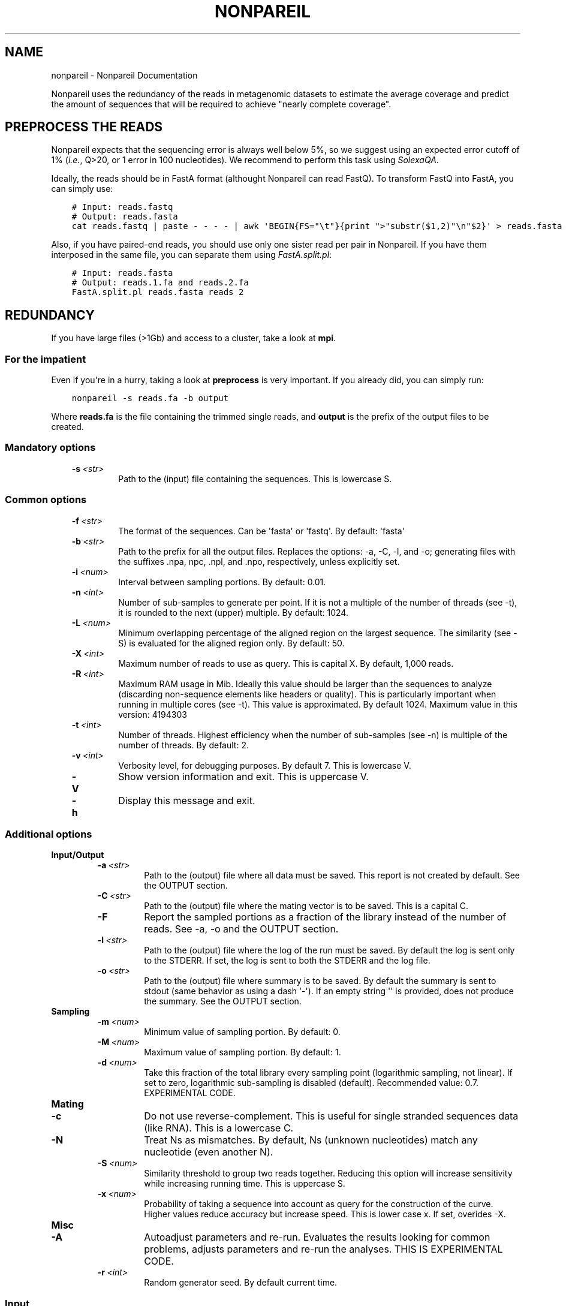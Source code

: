 .\" Man page generated from reStructuredText.
.
.TH "NONPAREIL" "1" "January 24, 2014" "2.3" "Nonpareil"
.SH NAME
nonpareil \- Nonpareil Documentation
.
.nr rst2man-indent-level 0
.
.de1 rstReportMargin
\\$1 \\n[an-margin]
level \\n[rst2man-indent-level]
level margin: \\n[rst2man-indent\\n[rst2man-indent-level]]
-
\\n[rst2man-indent0]
\\n[rst2man-indent1]
\\n[rst2man-indent2]
..
.de1 INDENT
.\" .rstReportMargin pre:
. RS \\$1
. nr rst2man-indent\\n[rst2man-indent-level] \\n[an-margin]
. nr rst2man-indent-level +1
.\" .rstReportMargin post:
..
.de UNINDENT
. RE
.\" indent \\n[an-margin]
.\" old: \\n[rst2man-indent\\n[rst2man-indent-level]]
.nr rst2man-indent-level -1
.\" new: \\n[rst2man-indent\\n[rst2man-indent-level]]
.in \\n[rst2man-indent\\n[rst2man-indent-level]]u
..
.
.nr rst2man-indent-level 0
.
.de1 rstReportMargin
\\$1 \\n[an-margin]
level \\n[rst2man-indent-level]
level margin: \\n[rst2man-indent\\n[rst2man-indent-level]]
-
\\n[rst2man-indent0]
\\n[rst2man-indent1]
\\n[rst2man-indent2]
..
.de1 INDENT
.\" .rstReportMargin pre:
. RS \\$1
. nr rst2man-indent\\n[rst2man-indent-level] \\n[an-margin]
. nr rst2man-indent-level +1
.\" .rstReportMargin post:
..
.de UNINDENT
. RE
.\" indent \\n[an-margin]
.\" old: \\n[rst2man-indent\\n[rst2man-indent-level]]
.nr rst2man-indent-level -1
.\" new: \\n[rst2man-indent\\n[rst2man-indent-level]]
.in \\n[rst2man-indent\\n[rst2man-indent-level]]u
..
.sp
Nonpareil uses the redundancy of the reads in metagenomic datasets to estimate the average
coverage and predict the amount of sequences that will be required to achieve "nearly complete
coverage".
.SH PREPROCESS THE READS
.sp
Nonpareil expects that the sequencing error is always well below 5%, so we suggest using an expected error cutoff of 1%
(\fIi.e.\fP, Q>20, or 1 error in 100 nucleotides). We recommend to perform this task using \fI\%SolexaQA\fP\&.
.sp
Ideally, the reads should be in FastA format (althought Nonpareil can read FastQ). To transform FastQ into FastA, you
can simply use:
.INDENT 0.0
.INDENT 3.5
.sp
.nf
.ft C
# Input: reads.fastq
# Output: reads.fasta
cat reads.fastq | paste \- \- \- \- | awk \(aqBEGIN{FS="\et"}{print ">"substr($1,2)"\en"$2}\(aq > reads.fasta
.ft P
.fi
.UNINDENT
.UNINDENT
.sp
Also, if you have paired\-end reads, you should use only one sister read per pair in Nonpareil. If you have them interposed
in the same file, you can separate them using \fI\%FastA.split.pl\fP:
.INDENT 0.0
.INDENT 3.5
.sp
.nf
.ft C
# Input: reads.fasta
# Output: reads.1.fa and reads.2.fa
FastA.split.pl reads.fasta reads 2
.ft P
.fi
.UNINDENT
.UNINDENT
.SH REDUNDANCY
.sp
If you have large files (>1Gb) and access to a cluster, take a look at \fBmpi\fP\&.
.SS For the impatient
.sp
Even if you\(aqre in a hurry, taking a look at \fBpreprocess\fP is very important. If you already did, you can simply run:
.INDENT 0.0
.INDENT 3.5
.sp
.nf
.ft C
nonpareil \-s reads.fa \-b output
.ft P
.fi
.UNINDENT
.UNINDENT
.sp
Where \fBreads.fa\fP is the file containing the trimmed single reads, and \fBoutput\fP is the prefix
of the output files to be created.
.SS Mandatory options
.INDENT 0.0
.INDENT 3.5
.INDENT 0.0
.TP
.BI \-s \ <str>
Path to the (input) file containing the sequences.  This is lowercase S.
.UNINDENT
.UNINDENT
.UNINDENT
.SS Common options
.INDENT 0.0
.INDENT 3.5
.INDENT 0.0
.TP
.BI \-f \ <str>
The format of the sequences.  Can be \(aqfasta\(aq or \(aqfastq\(aq.  By default: \(aqfasta\(aq
.TP
.BI \-b \ <str>
Path to the prefix for all the output files.  Replaces the options: \-a, \-C, \-l, and \-o; generating files
with the suffixes .npa, npc, .npl, and .npo, respectively, unless explicitly set.
.TP
.BI \-i \ <num>
Interval between sampling portions.  By default: 0.01.
.TP
.BI \-n \ <int>
Number of sub\-samples to generate per point.  If it is not a multiple of the number of threads (see \-t),
it is rounded to the next (upper) multiple.  By default: 1024.
.TP
.BI \-L \ <num>
Minimum overlapping percentage of the aligned region on the largest sequence. The similarity (see \-S) is
evaluated for the aligned region only.  By default: 50.
.TP
.BI \-X \ <int>
Maximum number of reads to use as query.  This is capital X.  By default, 1,000 reads.
.TP
.BI \-R \ <int>
Maximum RAM usage in Mib.  Ideally this value should be larger than the sequences to analyze (discarding
non\-sequence elements like headers or quality).  This is particularly important when running in multiple
cores (see \-t).  This value is approximated.  By default 1024.
Maximum value in this version: 4194303
.TP
.BI \-t \ <int>
Number of threads.  Highest efficiency when the number of sub\-samples (see \-n) is multiple of the number
of threads.  By default: 2.
.TP
.BI \-v \ <int>
Verbosity level, for debugging purposes.  By default 7.  This is lowercase V.
.TP
.B \-V
Show version information and exit.  This is uppercase V.
.TP
.B \-h
Display this message and exit.
.UNINDENT
.UNINDENT
.UNINDENT
.SS Additional options
.INDENT 0.0
.TP
.B \fBInput/Output\fP
.INDENT 7.0
.TP
.BI \-a \ <str>
Path to the (output) file where all data must be saved.  This report is not created by default.  See the
OUTPUT section.
.TP
.BI \-C \ <str>
Path to the (output) file where the mating vector is to be saved.  This is a capital C.
.TP
.B \-F
Report the sampled portions as a fraction of the library instead of the number of reads.  See \-a, \-o and
the OUTPUT section.
.TP
.BI \-l \ <str>
Path to the (output) file where the log of the run must be saved. By default the log is sent only to the
STDERR.  If set, the log is sent to both the STDERR and the log file.
.TP
.BI \-o \ <str>
Path to the (output) file where summary is to be saved.   By default the summary is sent to stdout (same
behavior as using a dash \(aq\-\(aq).  If an empty string \(aq\(aq is provided, does not produce the summary. See the
OUTPUT section.
.UNINDENT
.TP
.B \fBSampling\fP
.INDENT 7.0
.TP
.BI \-m \ <num>
Minimum value of sampling portion.  By default: 0.
.TP
.BI \-M \ <num>
Maximum value of sampling portion.  By default: 1.
.TP
.BI \-d \ <num>
Take this fraction of the total library every sampling point (logarithmic sampling, not linear).  If set
to zero, logarithmic sub\-sampling is disabled (default). Recommended value: 0.7. EXPERIMENTAL CODE.
.UNINDENT
.TP
.B \fBMating\fP
.INDENT 7.0
.TP
.B \-c
Do not use reverse\-complement.  This is useful for single stranded sequences data (like RNA).  This is a
lowercase C.
.TP
.B \-N
Treat Ns as mismatches.  By default, Ns (unknown nucleotides) match any nucleotide (even another N).
.TP
.BI \-S \ <num>
Similarity threshold to group two reads together.   Reducing this option will increase sensitivity while
increasing running time.  This is uppercase S.
.TP
.BI \-x \ <num>
Probability of taking a sequence into account as query for the construction of the curve.  Higher values
reduce accuracy but increase speed.  This is lower case x.  If set, overides \-X.
.UNINDENT
.TP
.B \fBMisc\fP
.INDENT 7.0
.TP
.B \-A
Autoadjust parameters and re\-run.  Evaluates the results looking for common problems, adjusts parameters
and re\-run the analyses.  THIS IS EXPERIMENTAL CODE.
.TP
.BI \-r \ <int>
Random generator seed.  By default current time.
.UNINDENT
.UNINDENT
.SS Input
.sp
Sequences must be in FastA or FastQ format. See \fBpreprocess\fP\&.
.SS Output
.INDENT 0.0
.TP
.B Redundancy summary: \fB\&.npo\fP file
Tab\-delimited file with six columns. The first column indicates the sequencing effort (in number of reads), and the
remaining columns indicate the summary of the distribution of redundancy (from the replicates, 1,024 by default) at
the given sequencing effort. These five columns are: average redundancy, standard deviation, quartile 1, median
(quartile 2), and quartile 3.
.TP
.B Redundancy values: \fB\&.npa\fP file
Tab\-delimited file with three columns. Similar to the .npo files, it contains information about the redundancy at
each sequencing effort, but it provides ALL the results from the replicates, not only the summary at each point. The
first column indicates the sequencing effort (as a fraction of the dataset), the second column indicates the ID of
the replicate (a number used only to introduce some controlled noise in plots), and the third column indicates the
estimated redundancy value.
.TP
.B Mates distribution: \fB\&.npc\fP file
Raw list with the number of reads in the dataset matching a query read. A set of query reads is randomly drawn by
Nonpareil (1,000 by default), and compared against all reads in the dataset. Each line on this file corresponds to a
query read (the order is not important). We have seen certain correspondance between these numbers and the distribution
of abundances in the community (compared, for example, as rank\-abundance plots), but this file is provided only for
quality\-control purposes and comparisons with other tools.
.TP
.B Log: \fB\&.npl\fP file
A verbose log of internal Nonpareil processing. The number to the left (inside squared brackets) indicate the CPU time
(in minutes). This file also provide quality assessment of the Nonpareil run (automated consistency evaluation). Ideally,
the last line should read "Everything seems correct". Otherwise, it suggests alternative parameters that may improve the
estimation.
.UNINDENT
.SH NONPAREIL CURVES
.sp
The estimation of the \fBredundancy\fP is at the core of Nonpareil, but it\(aqs when those values are transformed
into average coverage that they become comporable across samples, and become useful for project design and sample
evaluation.
.sp
To build Nonpareil curves, you need two things. First, the Nonpareil.R file (you can find it in the \fButils\fP folder
of Nonpareil). Second, the \fB\&.npo\fP file (or \fB\-o\fP value, if you used this option) generated in the estimation of
\fBredundancy\fP\&.
.SS For the impatient
.sp
First, load the package. If you did \fImake install\fP (\fBinstallation\fP), you can simply open \fI\%R\fP and execute:
.INDENT 0.0
.INDENT 3.5
.sp
.nf
.ft C
library(Nonpareil);
.ft P
.fi
.UNINDENT
.UNINDENT
.sp
And you can get help messages using any of:
.INDENT 0.0
.INDENT 3.5
.sp
.nf
.ft C
?Nonpareil.curve
?Nonpareil.curve.batch
?Nonpareil.legend
?Nonpareil.f
?Nonpareil.antif
?Nonpareil.coverageFactor
.ft P
.fi
.UNINDENT
.UNINDENT
.sp
If you didn\(aqt install it, you have to load it from the source (although you won\(aqt have the embedded documentation):
.INDENT 0.0
.INDENT 3.5
.sp
.nf
.ft C
source(\(aqutils/Nonpareil.R\(aq); # Change utils/Nonpareil.R for the actual path to the utils folder
.ft P
.fi
.UNINDENT
.UNINDENT
.sp
Now, you can simply execute:
.INDENT 0.0
.INDENT 3.5
.sp
.nf
.ft C
Nonpareil.curve(\(aqoutput.npo\(aq); # Change output.npo to the actual redundancy file.
.ft P
.fi
.UNINDENT
.UNINDENT
.SS Nonpareil.curve()
.sp
This function can generate a Nonpareil curve from a \fB\&.npo\fP file. See the documentation of this function inside \fI\%R\fP after
loading the Nonpareil package:
.INDENT 0.0
.INDENT 3.5
.sp
.nf
.ft C
?Nonpareil.curve
.ft P
.fi
.UNINDENT
.UNINDENT
.sp
If you didn\(aqt install the Nonpareil package, you can see the documentation from the source:
.INDENT 0.0
.INDENT 3.5
.sp
.nf
.ft C
tools::Rd2txt(tools::parse_Rd(\(aqutils/nonpareil/man/Nonpareil.curve.Rd\(aq))
.ft P
.fi
.UNINDENT
.UNINDENT
.SS Nonpareil.legend()
.sp
This function creates a legend for the Nonpareil curve(s) in the (active) plot. It\(aqs compatible with single
or multiple calls of \fI\%Nonpareil.curve()\fP (using \fBnew=F\fP in all but the first call) and with
\fI\%Nonpareil.curve.batch()\fP\&. See the documentation inside \fI\%R\fP after loading the Nonpareil package:
.INDENT 0.0
.INDENT 3.5
.sp
.nf
.ft C
?Nonpareil.legend
.ft P
.fi
.UNINDENT
.UNINDENT
.sp
Or from the source:
.INDENT 0.0
.INDENT 3.5
.sp
.nf
.ft C
tools::Rd2txt(tools::parse_Rd(\(aqutils/nonpareil/man/Nonpareil.legend.Rd\(aq))
.ft P
.fi
.UNINDENT
.UNINDENT
.SS Nonpareil.curve.batch()
.sp
This function can generate a plot with several Nonpareil curves from \fB\&.npo\fP files. See the documentation of this
function in \fI\%R\fP after loading the Nonpareil package:
.INDENT 0.0
.INDENT 3.5
.sp
.nf
.ft C
?Nonpareil.curve.batch
.ft P
.fi
.UNINDENT
.UNINDENT
.sp
Or from the source:
.INDENT 0.0
.INDENT 3.5
.sp
.nf
.ft C
tools::Rd2txt(tools::parse_Rd(\(aqutils/nonpareil/man/Nonpareil.curve.batch.Rd\(aq))
.ft P
.fi
.UNINDENT
.UNINDENT
.sp
\fBExample\fP: I find it very convenient to first prepare a table with the samples, something like:
.INDENT 0.0
.INDENT 3.5
.sp
.nf
.ft C
# samples.txt
File        Name    R       G       B
# HMP
SRS063417.1.L50.npo Posterior fornix        256     200     200
SRS063287.1.L50.npo Buccal mucosa   256     120     120
SRS062540.1.L50.npo Tongue dorsum   256     3       3
SRS016335.1.L50.npo Stool   200     135     76
SRS015574.1.L50.npo Supragingival plaque    230     100     120
SRS019087.1.L50.npo Anterior nares  220     220     130
.ft P
.fi
.UNINDENT
.UNINDENT
.sp
Note that this table is tab\-delimited, because I find it easier to read, but you can use anything you like (and is
supported by \fI\%R\fP). Next, you can simply type something like this in the \fI\%R\fP console:
.INDENT 0.0
.INDENT 3.5
.sp
.nf
.ft C
library(Nonpareil); # Or source(\(aqutils/Nonpareil.R\(aq);, if you didn\(aqt "make install"
samples <\- read.table(\(aqsamples.txt\(aq, sep=\(aq\et\(aq, h=T);
attach(samples);
np <\- Nonpareil.curve.batch(File, 50, r=R, g=G, b=B, libnames=Name, modelOnly=TRUE);
Nonpareil.legend(\(aqbottomright\(aq);
detach(samples);
.ft P
.fi
.UNINDENT
.UNINDENT
.SH MPI SUPPORT
.sp
Nonpareil supports MPI (Message Passing Interface) since v2.2. This code is relatively stable, but
it\(aqs not as widely tested as the regular Nonpareil.
.SS Requirements
.sp
You will first need \fI\%OpenMPI\fP in your computer. There are other MPI implementations, but Nonpareil only supports OpenMPI (by now). Once
you have it, you should have at least the C++ compiler (typically \fBmpic++\fP) and the interactive executable (typically \fBmpirun\fP). If
you have the compiler in a non\-standard location (for example, to coexist with mpich), change the value of \fBmpicpp\fP in the \fBglobals.mk\fP
file. Once you are ready, simply run:
.INDENT 0.0
.INDENT 3.5
.sp
.nf
.ft C
cd nonpareil # or wherever you have the nonpareil folder
make nonpareil\-mpi
.ft P
.fi
.UNINDENT
.UNINDENT
.sp
That\(aqs it. Now you should have the \fBnonpareil\-mpi\fP binary, that you can place in a location listed in your \fB$PATH\fP if you want.
.SS Running Nonpareil MPI
.INDENT 0.0
.IP 1. 3
Get your machines ready. If you are familiar with MPI skip directly to #3. If you have your own infrastructure, just make sure they
are MPI\-capable (network, permissions, software, etc.). If you are using a cluster, just request as many machines as you need (see
the resources section below). For example, to request 10 machines with 16 CPUs each in PBS, use \fB\-l nodes=10:ppn=16\fP\&.
.IP 2. 3
Obtain the machine names. Just prepare a raw text file with the list of machines you want to use. If you are using PBS, you can do
this by running:
.INDENT 3.0
.INDENT 3.5
.sp
.nf
.ft C
cat $PBS_NODEFILE | awk \(aqNR%16==0\(aq > hosts.txt # Change the \(aq16\(aq by the number of CPUs you are using (the value of ppn).
.ft P
.fi
.UNINDENT
.UNINDENT
.IP 3. 3
Run Nonpareil MPI. All you need is to call \fBnonpareil\-mpi\fP with \fBmpirun\fP\&. For example, if you want to use 10 machines, with 16
CPUs each, and the list of machines is in \fBhosts.txt\fP, then run:
.INDENT 3.0
.INDENT 3.5
.sp
.nf
.ft C
mpirun \-np 10 \-machinefile hosts.txt nonpareil\-mpi \-t 16 \-s path/to/your/sequences.fasta \-b output ...
.ft P
.fi
.UNINDENT
.UNINDENT
.sp
Note that the options of \fBnonpareil\-mpi\fP are the exact same as for \fBnonpareil\fP\&. Just remember that the value of \fB\-t\fP is the
number of threads \fIper machine\fP, not the total number of CPUs.
.UNINDENT
.SS Resources
.sp
If you are interested on MPI, I\(aqm assuming you have big files, so you may be also concerned about resources allocation.
.INDENT 0.0
.TP
.B How much memory you will need?
In the \fI\%Nonpareil paper\fP (Suppl. Fig. 6) you can see the linear relationship between maximum required RAM and the size of the
dataset. The function is approximately \fBRAM = Size + 2\fP, where \fBRAM\fP and \fBSize\fP are both in Gb. You can use less RAM than
that, and Nonpareil will adapt, but it\(aqll take longer running times. This value is the "maximum required", which means that if you
assign more RAM than that, it won\(aqt make any difference. Now, that value is the total RAM required. That means that if you use the
MPI implementation, you can divide \fBSize\fP by the number of computers you are using, and then apply the function above. For example,
if you have a 50Gb dataset, you will need (maximum) 52Gb (50 + 2) of RAM for the standard implementation of Nonpareil. However, if
you use the MPI version with, for example, 10 machines, you\(aqll need (maximum) 7Gb (50/10 + 2) on each machine.
.TP
.B How many machines you will need?
I don\(aqt have a large benchmarking yet for the MPI version, but at the end it really depends on your resources. If you have more machines,
it will run faster (unless you have a very small dataset) and it will require less memory (as discussed above).
.TP
.B Should I use more machines or more threads?
Again, it depends on your resources. Multi\-threading is (in general) more efficient, because it doesn\(aqt have the overhead of network
communication. That means that you should favor more CPUs over more machines. However, there are some aspects to take into account. One,
as discussed above, is the RAM. More machines = less RAM per machine, while more threads have little impact on RAM usage (actually,
more threads = slighly more RAM). Another catch is the resources availability. It is possible that you have tens of machines for your
exclusive use, but most likely you are actually sharing resources through a cluster architecture. If you ask for 64 processors per node
(assuming you have 64\-core machines) you will probably have to wait in queue for quite some time. If you ask for 4 machines, and 64
processors per node, you will likely be waiting in queue for hours or days. However, the same number of threads (256) can be gathered
by asking for 16 machines, and 16 processors per node. If you do that, you will give the scheduler more flexibility (note that the nodes=4
ppn=64 is a special case of nodes=16 and ppn=16) hence reducing your queue time. You may be asking: can I simply ask for nodes=256 and ppn=1?
Well... you can, but as I said multi\-threading is more efficient than multi\-nodes, so don\(aqt go to the extremes. Also, Nonpareil has three
expensive steps:
.INDENT 7.0
.IP 1. 3
Reading the fasta, which is strictly linear: only one thread is used in only one machine. This process is linear in time with the size
of the input file.
.IP 2. 3
Comparing reads, which is threaded and multi\-node. This is by far the most expensive step, and it is distributed across machines and
across CPUs on each machine. This process is linear in time with the size of the input file.
.IP 3. 3
Subsampling, which is threaded but not multi\-node. This step is not too expensive, and it\(aqs nearly constant time. With default parameters,
it takes about 2 minutes with 64 threads, but it grows if you reduce \fB\-i\fP\&. The time on this step is reduced by more threads (\fB\-t\fP), but
not by more machines.
.UNINDENT
.TP
.B How can I evaluate the performance in pilot runs?
I must say: I rarely do pilot runs. However, I\(aqm often interested on performance for future runs (for example, for other projects). There are
two sources of information that can be handy. One, is the OS itself (or the PBS output file, if you have a good Epiloge configured). For example,
to measure the total RAM used, the total walltime, real time, user time, etc. Another source is the .npl file, which contains a log of the
Nonpareil run (assuming you used the \fB\-b\fP option). The number in squared brackets is the CPU time in minutes. Note that the CPU time here is
only for the "master" machine. That means: the number of CPU minutes added for all the threads in the main machine. Another useful piece of
information is the number of "blocks" used. Ideally, you should have one block per machine; if you have more it means that the RAM assigned
(\fB\-R\fP) was insufficient. You can find it right below the "Designing the blocks scheme..." line. In the ideal scenario (enough RAM), you should
have one Qry block, and as many Sbj blocks as machines (one, if you are not using the MPI implementation). If you have more than that, you could
attain shorter running times by increasing the RAM (\fB\-R\fP).
.UNINDENT
.SH AUTHOR
Luis M Rodriguez-R
.SH COPYRIGHT
2013-2014, Luis M Rodriguez-R
.\" Generated by docutils manpage writer.
.

